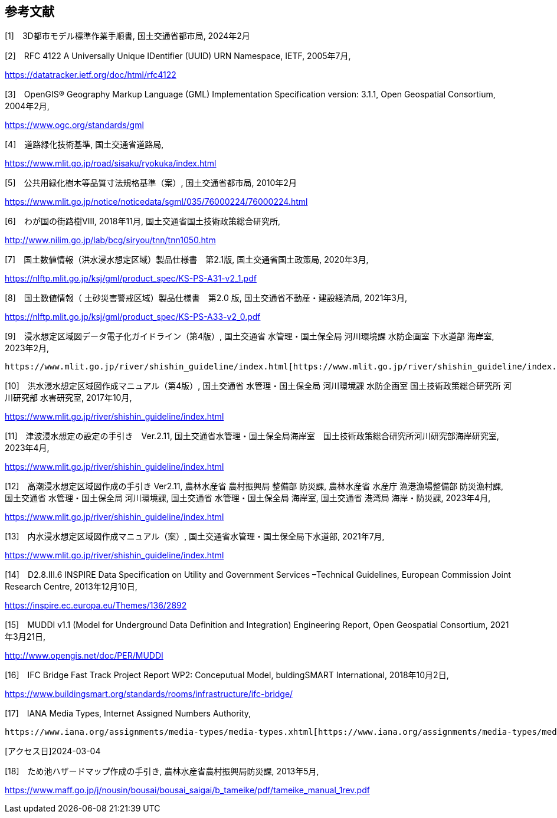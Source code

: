 [[toc0_03]]
[bibliography]
== 参考文献

[1]　3D都市モデル標準作業手順書, 国土交通省都市局, 2024年2月

[2]　RFC 4122 A Universally Unique IDentifier (UUID) URN Namespace, IETF, 2005年7月,

https://datatracker.ietf.org/doc/html/rfc4122

[3]　OpenGIS® Geography Markup Language (GML) Implementation Specification version: 3.1.1, Open Geospatial Consortium, 2004年2月,

https://www.ogc.org/standards/gml

[4]　道路緑化技術基準, 国土交通省道路局,

https://www.mlit.go.jp/road/sisaku/ryokuka/index.html

[5]　公共用緑化樹木等品質寸法規格基準（案）, 国土交通省都市局, 2010年2月

https://www.mlit.go.jp/notice/noticedata/sgml/035/76000224/76000224.html

[6]　わが国の街路樹Ⅷ, 2018年11月, 国土交通省国土技術政策総合研究所,

http://www.nilim.go.jp/lab/bcg/siryou/tnn/tnn1050.htm

[7]　国土数値情報（洪水浸水想定区域）製品仕様書　第2.1版, 国土交通省国土政策局, 2020年3月,

https://nlftp.mlit.go.jp/ksj/gml/product_spec/KS-PS-A31-v2_1.pdf

[8]　国土数値情報（ 土砂災害警戒区域）製品仕様書　第2.0 版, 国土交通省不動産・建設経済局, 2021年3月,

https://nlftp.mlit.go.jp/ksj/gml/product_spec/KS-PS-A33-v2_0.pdf

[9]　浸水想定区域図データ電子化ガイドライン（第4版）, 国土交通省 水管理・国土保全局 河川環境課 水防企画室 下水道部 海岸室, 2023年2月,

 https://www.mlit.go.jp/river/shishin_guideline/index.html[https://www.mlit.go.jp/river/shishin_guideline/index.html]

[10]　洪水浸水想定区域図作成マニュアル（第4版）, 国土交通省 水管理・国土保全局 河川環境課 水防企画室 国土技術政策総合研究所 河川研究部 水害研究室, 2017年10月,

https://www.mlit.go.jp/river/shishin_guideline/index.html

[11]　津波浸水想定の設定の手引き　Ver.2.11, 国土交通省水管理・国土保全局海岸室　国土技術政策総合研究所河川研究部海岸研究室, 2023年4月,

https://www.mlit.go.jp/river/shishin_guideline/index.html

[12]　高潮浸水想定区域図作成の手引き Ver2.11, 農林水産省 農村振興局 整備部 防災課, 農林水産省 水産庁 漁港漁場整備部 防災漁村課, 国土交通省 水管理・国土保全局 河川環境課, 国土交通省 水管理・国土保全局 海岸室, 国土交通省 港湾局 海岸・防災課, 2023年4月,

https://www.mlit.go.jp/river/shishin_guideline/index.html

[13]　内水浸水想定区域図作成マニュアル（案）, 国土交通省水管理・国土保全局下水道部, 2021年7月,

https://www.mlit.go.jp/river/shishin_guideline/index.html

[14]　D2.8.III.6 INSPIRE Data Specification on Utility and Government Services –Technical Guidelines, European Commission Joint Research Centre, 2013年12月10日,

https://inspire.ec.europa.eu/Themes/136/2892

[15]　MUDDI v1.1 (Model for Underground Data Definition and Integration) Engineering Report, Open Geospatial Consortium, 2021年3月21日,

http://www.opengis.net/doc/PER/MUDDI

[16]　IFC Bridge Fast Track Project Report WP2: Conceputual Model, buldingSMART International, 2018年10月2日,

https://www.buildingsmart.org/standards/rooms/infrastructure/ifc-bridge/

[17]　IANA Media Types, Internet Assigned Numbers Authority,

 https://www.iana.org/assignments/media-types/media-types.xhtml[https://www.iana.org/assignments/media-types/media-types.xhtml]

[アクセス日]2024-03-04

[18]　ため池ハザードマップ作成の手引き, 農林水産省農村振興局防災課, 2013年5月,

https://www.maff.go.jp/j/nousin/bousai/bousai_saigai/b_tameike/pdf/tameike_manual_1rev.pdf

